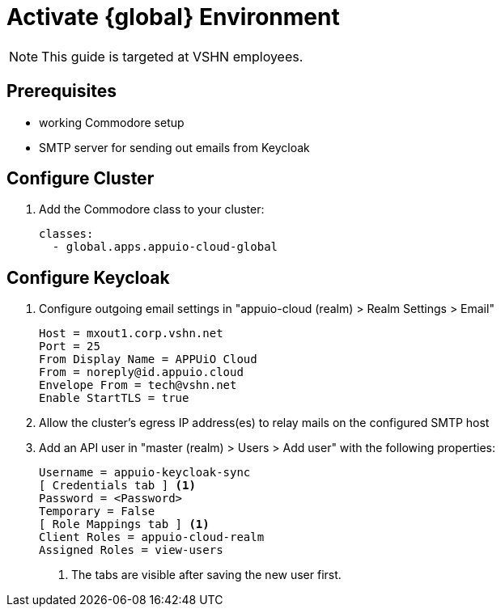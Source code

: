 = Activate {global} Environment

NOTE: This guide is targeted at VSHN employees.

== Prerequisites

* working Commodore setup
* SMTP server for sending out emails from Keycloak

== Configure Cluster

. Add the Commodore class to your cluster:
+
[source,yaml]
----
classes:
  - global.apps.appuio-cloud-global
----

== Configure Keycloak

. Configure outgoing email settings in "appuio-cloud (realm) > Realm Settings > Email"
+
[source]
----
Host = mxout1.corp.vshn.net
Port = 25
From Display Name = APPUiO Cloud
From = noreply@id.appuio.cloud
Envelope From = tech@vshn.net
Enable StartTLS = true
----

. Allow the cluster's egress IP address(es) to relay mails on the configured SMTP host

. Add an API user in "master (realm) > Users > Add user" with the following properties:
+
[source]
----
Username = appuio-keycloak-sync
[ Credentials tab ] <1>
Password = <Password>
Temporary = False
[ Role Mappings tab ] <1>
Client Roles = appuio-cloud-realm
Assigned Roles = view-users
----
<1> The tabs are visible after saving the new user first.
